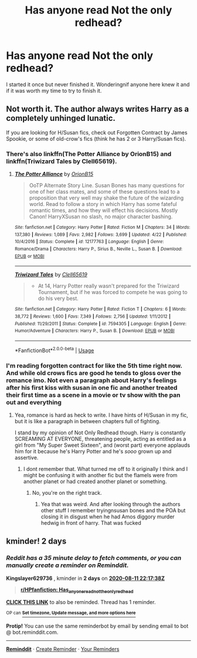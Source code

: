 #+TITLE: Has anyone read Not the only redhead?

* Has anyone read Not the only redhead?
:PROPERTIES:
:Author: Aniki356
:Score: 5
:DateUnix: 1597000140.0
:DateShort: 2020-Aug-09
:FlairText: Discussion
:END:
I started it once but never finished it. Wonderingnif anyone here knew it and if it was worth my time to try to finish it.


** Not worth it. The author always writes Harry as a completely unhinged lunatic.

If you are looking for H/Susan fics, check out Forgotten Contract by James Spookie, or some of old-crow's fics (think he has 2 or 3 Harry/Susan fics).
:PROPERTIES:
:Score: 4
:DateUnix: 1597011517.0
:DateShort: 2020-Aug-10
:END:

*** There's also linkffn(The Potter Alliance by OrionB15) and linkffn(Triwizard Tales by Clell65619).
:PROPERTIES:
:Author: steve_wheeler
:Score: 3
:DateUnix: 1597354915.0
:DateShort: 2020-Aug-14
:END:

**** [[https://www.fanfiction.net/s/12177763/1/][*/The Potter Alliance/*]] by [[https://www.fanfiction.net/u/2820539/OrionB15][/OrionB15/]]

#+begin_quote
  OoTP Alternate Story Line. Susan Bones has many questions for one of her class mates, and some of these questions lead to a proposition that very well may shake the future of the wizarding world. Read to follow a story in which Harry has some fateful romantic times, and how they will effect his decisions. Mostly Canon! HarryXSusan no slash, no major character bashing.
#+end_quote

^{/Site/:} ^{fanfiction.net} ^{*|*} ^{/Category/:} ^{Harry} ^{Potter} ^{*|*} ^{/Rated/:} ^{Fiction} ^{M} ^{*|*} ^{/Chapters/:} ^{34} ^{*|*} ^{/Words/:} ^{137,380} ^{*|*} ^{/Reviews/:} ^{1,089} ^{*|*} ^{/Favs/:} ^{2,982} ^{*|*} ^{/Follows/:} ^{3,699} ^{*|*} ^{/Updated/:} ^{4/22} ^{*|*} ^{/Published/:} ^{10/4/2016} ^{*|*} ^{/Status/:} ^{Complete} ^{*|*} ^{/id/:} ^{12177763} ^{*|*} ^{/Language/:} ^{English} ^{*|*} ^{/Genre/:} ^{Romance/Drama} ^{*|*} ^{/Characters/:} ^{Harry} ^{P.,} ^{Sirius} ^{B.,} ^{Neville} ^{L.,} ^{Susan} ^{B.} ^{*|*} ^{/Download/:} ^{[[http://www.ff2ebook.com/old/ffn-bot/index.php?id=12177763&source=ff&filetype=epub][EPUB]]} ^{or} ^{[[http://www.ff2ebook.com/old/ffn-bot/index.php?id=12177763&source=ff&filetype=mobi][MOBI]]}

--------------

[[https://www.fanfiction.net/s/7594305/1/][*/Triwizard Tales/*]] by [[https://www.fanfiction.net/u/1298529/Clell65619][/Clell65619/]]

#+begin_quote
  - At 14, Harry Potter really wasn't prepared for the Triwizard Tournament, but if he was forced to compete he was going to do his very best.
#+end_quote

^{/Site/:} ^{fanfiction.net} ^{*|*} ^{/Category/:} ^{Harry} ^{Potter} ^{*|*} ^{/Rated/:} ^{Fiction} ^{T} ^{*|*} ^{/Chapters/:} ^{6} ^{*|*} ^{/Words/:} ^{38,772} ^{*|*} ^{/Reviews/:} ^{1,600} ^{*|*} ^{/Favs/:} ^{7,349} ^{*|*} ^{/Follows/:} ^{2,756} ^{*|*} ^{/Updated/:} ^{1/11/2012} ^{*|*} ^{/Published/:} ^{11/29/2011} ^{*|*} ^{/Status/:} ^{Complete} ^{*|*} ^{/id/:} ^{7594305} ^{*|*} ^{/Language/:} ^{English} ^{*|*} ^{/Genre/:} ^{Humor/Adventure} ^{*|*} ^{/Characters/:} ^{Harry} ^{P.,} ^{Susan} ^{B.} ^{*|*} ^{/Download/:} ^{[[http://www.ff2ebook.com/old/ffn-bot/index.php?id=7594305&source=ff&filetype=epub][EPUB]]} ^{or} ^{[[http://www.ff2ebook.com/old/ffn-bot/index.php?id=7594305&source=ff&filetype=mobi][MOBI]]}

--------------

*FanfictionBot*^{2.0.0-beta} | [[https://github.com/tusing/reddit-ffn-bot/wiki/Usage][Usage]]
:PROPERTIES:
:Author: FanfictionBot
:Score: 1
:DateUnix: 1597354947.0
:DateShort: 2020-Aug-14
:END:


*** I'm reading forgotten contract for like the 5th time right now. And while old crows fics are good he tends to gloss over the romance imo. Not even a paragraph about Harry's feelings after his first kiss with susan in one fic and another treated their first time as a scene in a movie or tv show with the pan out and everything
:PROPERTIES:
:Author: Aniki356
:Score: 2
:DateUnix: 1597011636.0
:DateShort: 2020-Aug-10
:END:

**** Yea, romance is hard as heck to write. I have hints of H/Susan in my fic, but it is like a paragraph in between chapters full of fighting.

I stand by my opinion of Not Only Redhead though. Harry is constantly SCREAMING AT EVERYONE, threatening people, acting as entitled as a girl from "My Super Sweet Sixteen", and (worst part) everyone applauds him for it because he's Harry Potter and he's /sooo/ grown up and assertive.
:PROPERTIES:
:Score: 3
:DateUnix: 1597011834.0
:DateShort: 2020-Aug-10
:END:

***** I dont remember that. What turned me off to it originally I think and I might be confusing it with another fic but the flamels were from another planet or had created another planet or something.
:PROPERTIES:
:Author: Aniki356
:Score: 1
:DateUnix: 1597013076.0
:DateShort: 2020-Aug-10
:END:

****** No, you're on the right track.
:PROPERTIES:
:Score: 1
:DateUnix: 1597013118.0
:DateShort: 2020-Aug-10
:END:

******* Yea that was weird. And after looking through the authors other stuff I remember tryingnsusan bones and the POA but closing it in disgust when he had Amos diggory murder hedwig in front of harry. That was fucked
:PROPERTIES:
:Author: Aniki356
:Score: 2
:DateUnix: 1597014094.0
:DateShort: 2020-Aug-10
:END:


** kminder! 2 days
:PROPERTIES:
:Author: Kingslayer629736
:Score: 0
:DateUnix: 1597011458.0
:DateShort: 2020-Aug-10
:END:

*** /Reddit has a 35 minute delay to fetch comments, or you can manually create a reminder on Reminddit./

*Kingslayer629736* , kminder in *2 days* on [[https://www.reminddit.com/time?dt=2020-08-11%2022:17:38Z&reminder_id=a70664c1082b4b8799d3a6d9af42446c&subreddit=HPfanfiction][*2020-08-11 22:17:38Z*]]

#+begin_quote
  [[/r/HPfanfiction/comments/i6p2mh/has_anyone_read_not_the_only_redhead/g0xo8pl/?context=3][*r/HPfanfiction: Has_anyone_read_not_the_only_redhead*]]
#+end_quote

[[https://reddit.com/message/compose/?to=remindditbot&subject=Reminder%20from%20Link&message=your_message%0Akminder%202020-08-11T22%3A17%3A38%0A%0A%0A%0A---Server%20settings%20below.%20Do%20not%20change---%0A%0Apermalink%21%20%2Fr%2FHPfanfiction%2Fcomments%2Fi6p2mh%2Fhas_anyone_read_not_the_only_redhead%2Fg0xo8pl%2F][*CLICK THIS LINK*]] to also be reminded. Thread has 1 reminder.

^{OP can} [[https://www.reminddit.com/time?dt=2020-08-11%2022:17:38Z&reminder_id=a70664c1082b4b8799d3a6d9af42446c&subreddit=HPfanfiction][^{*Set timezone, Update message, and more options here*}]]

*Protip!* You can use the same reminderbot by email by sending email to bot @ bot.reminddit.com.

--------------

[[https://www.reminddit.com][*Reminddit*]] · [[https://reddit.com/message/compose/?to=remindditbot&subject=Reminder&message=your_message%0A%0Akminder%20time_or_time_from_now][Create Reminder]] · [[https://reddit.com/message/compose/?to=remindditbot&subject=List%20Of%20Reminders&message=listReminders%21][Your Reminders]]
:PROPERTIES:
:Author: remindditbot
:Score: 1
:DateUnix: 1597013609.0
:DateShort: 2020-Aug-10
:END:

